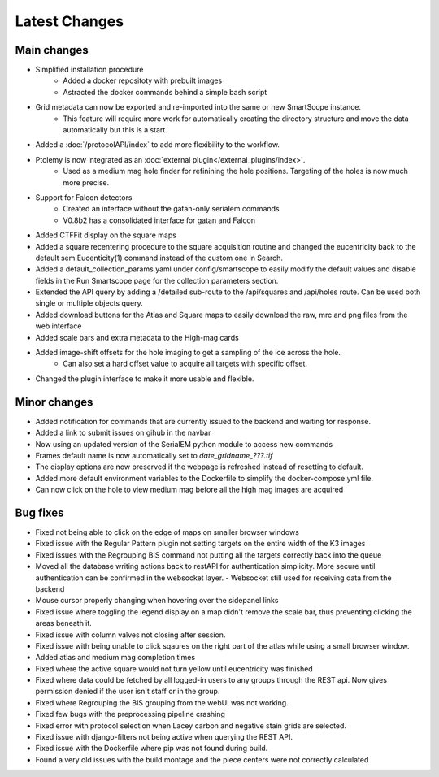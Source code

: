 Latest Changes
##############

Main changes
~~~~~~~~~~~~

- Simplified installation procedure
	- Added a docker repositoty with prebuilt images
	- Astracted the docker commands behind a simple bash script
- Grid metadata can now be exported and re-imported into the same or new SmartScope instance.
	- This feature will require more work for automatically creating the directory structure and move the data automatically but this is a start.
- Added a :doc:`/protocolAPI/index` to add more flexibility to the workflow.
- Ptolemy is now integrated as an :doc:`external plugin</external_plugins/index>`.
	- Used as a medium mag hole finder for refinining the hole positions. Targeting of the holes is now much more precise.
- Support for Falcon detectors
	- Created an interface without the gatan-only serialem commands
	- V0.8b2 has a consolidated interface for gatan and Falcon
- Added CTFFit display on the square maps
- Added a square recentering procedure to the square acquisition routine and changed the eucentricity back to the default sem.Eucenticity(1) command instead of the custom one in Search.
- Added a default_collection_params.yaml under config/smartscope to easily modify the default values and disable fields in the Run Smartscope page for the collection parameters section.
- Extended the API query by adding a /detailed sub-route to the /api/squares and /api/holes route. Can be used both single or multiple objects query.
- Added download buttons for the Atlas and Square maps to easily download the raw, mrc and png files from the web interface
- Added scale bars and extra metadata to the High-mag cards
- Added image-shift offsets for the hole imaging to get a sampling of the ice across the hole.
	- Can also set a hard offset value to acquire all targets with specific offset.
- Changed the plugin interface to make it more usable and flexible.


Minor changes
~~~~~~~~~~~~~

- Added notification for commands that are currently issued to the backend and waiting for response.
- Added a link to submit issues on gihub in the navbar
- Now using an updated version of the SerialEM python module to access new commands
- Frames default name is now automatically set to `date_gridname_???.tif`
- The display options are now preserved if the webpage is refreshed instead of resetting to default.
- Added more default environment variables to the Dockerfile to simplify the docker-compose.yml file.
- Can now click on the hole to view medium mag before all the high mag images are acquired


Bug fixes
~~~~~~~~~

- Fixed not being able to click on the edge of maps on smaller browser windows
- Fixed issue with the Regular Pattern plugin not setting targets on the entire width of the K3 images
- Fixed issues with the Regrouping BIS command not putting all the targets correctly back into the queue
- Moved all the database writing actions back to restAPI for authentication simplicity. More secure until authentication can be confirmed in the websocket layer.
  - Websocket still used for receiving data from the backend
- Mouse cursor properly changing when hovering over the sidepanel links
- Fixed issue where toggling the legend display on a map didn't remove the scale bar, thus preventing clicking the areas beneath it.
- Fixed issue with column valves not closing after session.
- Fixed issue with being unable to click sqaures on the right part of the atlas while using a small browser window.
- Added atlas and medium mag completion times
- Fixed where the active square would not turn yellow until eucentricity was finished
- Fixed  where data could be fetched by all logged-in users to any groups through the REST api. Now gives permission denied if the user isn't staff or in the group.
- Fixed where Regrouping the BIS grouping from the webUI was not working.
- Fixed few bugs with the preprocessing pipeline crashing
- Fixed error with protocol selection when Lacey carbon and negative stain grids are selected.
- Fixed issue with django-filters not being active when querying the REST API.
- Fixed issue with the Dockerfile where pip was not found during build.
- Found a very old issues with the build montage and the piece centers were not correctly calculated


